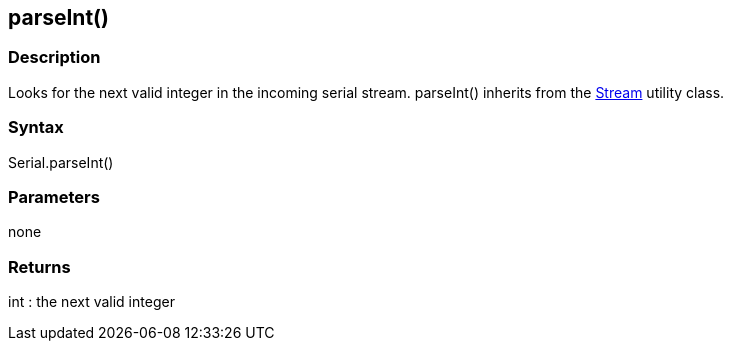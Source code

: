 == parseInt() ==
=== Description ===
Looks for the next valid integer in the incoming serial stream. parseInt() inherits from the link:../../stream[Stream] utility class.

 

=== Syntax ===
Serial.parseInt()

 

=== Parameters ===
none

 

=== Returns ===
int : the next valid integer

